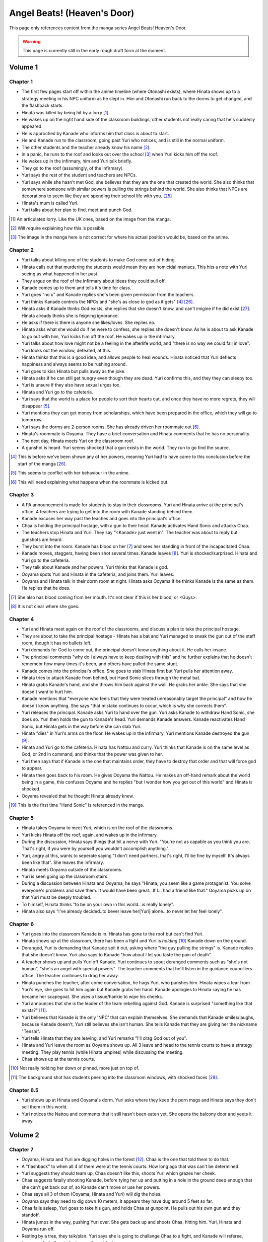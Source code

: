 ********************************************
Angel Beats! (Heaven's Door)
********************************************

This page only references content from the manga series Angel Beats! Heaven's Door.

.. WARNING:: 
   This page is currently still in the early rough draft form at the moment.


Volume 1
==========

Chapter 1
-----------

* The first few pages start off within the anime timeline (where Otonashi exists), where Hinata shows up to a strategy meeting in his NPC uniform as he slept in. Him and Otonashi run back to the dorms to get changed, and the flashback starts.
* Hinata was killed by being hit by a lorry [#v1c1-1]_.
* He wakes up on the right hand side of the classroom buildings, other students not really caring that he's suddenly appeared.
* He is approched by Kanade who informs him that class is about to start.
* He and Kanade run to the classroom, going past Yuri who notices, and is still in the normal uniform.
* The other students and the teacher already know his name [#v1c1-2]_.
* In a panic, he runs to the roof and looks out over the school [#v1c1-3]_ when Yuri kicks him off the roof.
* He wakes up in the infirmary, him and Yuri talk briefly.
* They go to the roof (assumingly, of the infirmary).
* Yuri says the rest of the student and teachers are NPCs.
* Yuri says while she hasn't met God, she believes that they are the one that created the world. She also thinks that somewhere someone with similar powers is pulling the strings behind the world. She also thinks that NPCs are decorations to seem like they are spending their school life with you. [#wis-1]_
* Hinata's mum is called Yuri.
* Yuri talks about her plan to find, meet and punch God.

.. [#v1c1-1] An articulated lorry. Like the UK ones, based on the image from the manga.
.. [#v1c1-2] Will require explaining how this is possible.
.. [#v1c1-3] The image in the manga here is not correct for where his actual position would be, based on the anime.

Chapter 2
-----------

* Yuri talks about killing one of the students to make God come out of hiding.
* Hinata calls out that murdering the students would mean they are homicidal maniacs. This hits a note with Yuri seeing as what happened in her past.
* They argue on the roof of the infirmary about ideas they could pull off.
* Kanade comes up to them and tells it's time for class.
* Yuri goes "no u" and Kanade replies she's been given permission from the teachers.
* Yuri thinks Kanade controls the NPCs and "she's as close to god as it gets" [#v1c2-1]_ [#wis-2]_.
* Hinata asks if Kanade thinks God exists, she replies that she doesn't know, and can't imigine if he did exist [#wis-3]_. Hinata already thinks she is feigning ignorance.
* He asks if there is there is anyone she likes/loves. She replies no.
* Hinata asks what she would do if he were to confess, she replies she doesn't know. As he is about to ask Kanade to go out with him, Yuri kicks him off the roof. He wakes up in the infirmary.
* Yuri talks about how love might not be a feeling in the afterlife world, and "there is no way we could fall in love". Yuri looks out the window, defeated, at this.
* Hinata thinks that this is a good idea, and allows people to heal wounds. Hinata noticed that Yuri deflects happiness and always seems to be rushing around.
* Yuri goes to kiss Hinata but pulls away as the joke.
* Hinata asks if he can still get hungry even though they are dead. Yuri confirms this, and they they can sleepy too.
* Yuri is unsure if they also have sexual urges too. 
* Hinata and Yuri go to the cafeteria.
* Yuri says that the world is a place for people to sort their hearts out, and once they have no more regrets, they will disappear [#v1c2-2]_.
* Yuri mentions they can get money from scholarships, which have been prepared in the office, which they will go to tomorrow.
* Yuri says the dorms are 2-person rooms. She has already driven her roommate out [#v1c2-3]_.
* Hinata's roommate is Ooyama. They have a brief conversation and Hinata comments that he has no personality.
* The next day, Hinata meets Yuri on the classroom roof. 
* A gunshot is heard. Yuri seems shocked that a gun exists in the world. They run to go find the source.

.. [#v1c2-1] This is before we've been shown any of her powers, meaning Yuri had to have came to this conclusion before the start of the manga [#wis-2]_.
.. [#v1c2-2] This seems to conflict with her behaviour in the anime.
.. [#v1c2-3] This will need explaining what happens when the roommate is kicked out.

Chapter 3
-----------

* A PA announcement is made for students to stay in their classrooms. Yuri and Hinata arrive at the principal's office. 4 teachers are trying to get into the room with Kanade standing behind them.
* Kanade excuses her way past the teaches and goes into the principal's office.
* Chaa is holding the principal hostage, with a gun to their head. Kanade activates Hand Sonic and attacks Chaa.
* The teachers stop Hinata and Yuri. They say "<Kanade> just went in". The teacher was about to reply but gunshots are heard.
* They burst into the room. Kanade has blood on her [#v1c3-1]_ and sees her standing in front of the incapacitated Chaa.
* Kanade moves, staggers, having been shot several times. Kanade leaves [#v1c3-2]_. Yuri is shocked/surprised. Hinata and Yuri go to the cafeteria.
* They talk about Kanade and her powers. Yuri thinks that Kanade is god.
* Ooyama spots Yuri and Hinata in the cafeteria, and joins them. Yuri leaves.
* Ooyama and Hinata talk in their dorm room at night. Hinata asks Ooyama if he thinks Kanade is the same as them. He replies that he does.

.. [#v1c3-1] She also has blood coming from her mouth. It's not clear if this is her blood, or <Guys>.
.. [#v1c3-2] It is not clear where she goes.

Chapter 4
-----------

* Yuri and Hinata meet again on the roof of the classrooms, and discuss a plan to take the principal hostage.
* They are about to take the principal hostage - Hinata has a bat and Yuri managed to sneak the gun out of the staff room, though it has no bullets left.
* Yuri demands for God to come out, the principal doesn't know anything about it. He calls her insane.
* The principal comments "why do I always have to keep dealing with this" and he further explains that he doesn't rememebr how many times it's been, and others have pulled the same stunt.
* Kanade comes into the principal's office. She goes to stab Hinata first but Yuri pulls her attention away.
* Hinata tries to attack Kanade from behind, but Hand Sonic slices through the metal bat.
* Hinata grabs Kanade's hand, and she throws him back against the wall. He grabs her ankle. She says that she doesn't want to hurt him.
* Kanade mentions that "everyone who feels that they were treated unreasonably target the principal" and how he doesn't know anything. She says "that mistake continues to occur, which is why she corrects them".
* Yuri releases the principal. Kanade asks Yuri to hand over the gun. Yuri asks Kanade to withdraw Hand Sonic, she does so. Yuri then holds the gun to Kanade's head. Yuri demands Kanade answers. Kanade reactivates Hand Sonic, but Hinata gets in the way before she can stab Yuri.
* Hinata "dies" in Yuri's arms on the floor. He wakes up in the infirmary. Yuri mentions Kanade destroyed the gun [#v1c4-1]_.
* Hinata and Yuri go to the cafeteria. Hinata has Nattou and curry. Yuri thinks that Kanade is on the same level as God, or 2nd in command, and thinks that the power was given to her.
* Yuri then says that if Kanade is the one that maintains order, they have to destroy that order and that will force god to appear.
* Hinata then goes back to his room. He gives Ooyama the Nattou. He makes an off-hand remark about the world being in a game, this confuses Ooyama and he replies "but I wonder how you get out of this world" and Hinata is shocked.
* Ooyama revealed that he thought Hinata already knew.

.. [#v1c4-1] This is the first time "Hand Sonic" is referenced in the manga.

Chapter 5
-----------

* Hinata takes Ooyama to meet Yuri, which is on the roof of the classrooms.
* Yuri kicks Hinata off the roof, again, and wakes up in the infirmary.
* During the discussion, Hinata says things that hit a nerve with Yuri. "You're not as capable as you think you are. That's right, if you were by yourself you wouldn't accomplish anything."
* Yuri, angry at this, wants to seperate saying "I don't need partners, that's right, I'll be fine by myself. It's always been like that". She leaves the infirmary.
* Hinata meets Ooyama outside of the classrooms.
* Yuri is seen going up the classroom stairs.
* During a discussion between Hinata and Ooyama, he says "Hinata, you seem like a game protaganist. You solve everyone's problems and save them. It would have been great...If I... had a friend like that." Ooyama picks up on that Yuri must be deeply troubled.
* To himself, Hinata thinks "to be on your own in this world...is really lonely".
* Hinata also says "I've already decided..to bever leave her[Yuri] alone...to never let her feel lonely".

Chapter 6
-----------

* Yuri goes into the classroom Kanade is in. Hinata has gone to the roof but can't find Yuri.
* Hinata shows up at the classroom, there has been a fight and Yuri is `holding` [#v1c6-1]_ Kanade down on the ground.
* Deranged, Yuri is demanding that Kanade spit it out, asking where "the guy pulling the strings" is. Kanade replies that she doesn't know. Yuri also says to Kanade "how about I let you taste the pain of death".
* A teacher shows up and pulls Yuri off Kanade. Yuri continues to spout deranged comments such as "she's not human", "she's an angel with special powers". The teacher comments that he'll listen in the guidance councillers office. The teacher continues to drag her away.
* Hinata punches the teacher, after come conversation, he hugs Yuri, who punshes him. Hinata wipes a tear from Yuri's eye, she goes to hit him again but Kanade grabs her hand. Kanade apologies to Hinata saying he has became her scapegoat. She uses a tissue/hankie to wipe his cheeks.
* Yuri announces that she is the leader of the team rebelling against God. Kanade is surprised "something like that exists?" [#v1c6-2]_.
* Yuri believes that Kanade is the only 'NPC' that can explain themselves. She demands that Kanade smiles/laughs, because Kanade doesn't, Yuri still believes she isn't human. She tells Kanade that they are giving her the nickname "Tenshi".
* Yuri tells Hinata that they are leaving, and Yuri remarks "I'll drag God out of you".
* Hinata and Yuri leave the room as Ooyama shows up. All 3 leave and head to the tennis courts to have a strategy meeting. They play tennis (while Hinata umpires) while discussing the meeting.
* Chaa shows up at the tennis courts.

.. [#v1c6-1] Not really holding her down or pinned, more just on top of.
.. [#v1c6-2] The background shot has students peering into the classroom windows, with shocked faces [#wis-4]_. 

Chapter 6.5
-----------

* Yuri shows up at Hinata and Ooyama's dorm. Yuri asks where they keep the porn mags and Hinata says they don't sell them in this world.
* Yuri notices the Nattou and comments that it still hasn't been eaten yet. She opens the balcony door and yeets it away.

Volume 2
==========

Chapter 7
-----------

* Ooyama, Hinata and Yuri are digging holes in the forest [#v2c7-1]_. Chaa is the one that told them to do that.
* A "flashback" to when all 4 of them were at the tennis courts. How long ago that was can't be determined.
* Yuri suggests they should team up, Chaa doesn't like this, shoots Yuri which grazes her cheek.
* Chaa suggests fatally shooting Kanade, before tying her up and putting in a hole in the ground deep enough that she can't get back out of, so Kanade can't move or use her powers.
* Chaa says all 3 of them (Ooyama, Hinata and Yuri) will dig the holes.
* Ooyama says they need to dig down 10 meters, it appears they have dug around 5 feet so far.
* Chaa falls asleep, Yuri goes to take his gun, and holds Chaa at gunpoint. He pulls out his own gun and they standoff.
* Hinata jumps in the way, pushing Yuri over. She gets back up and shoots Chaa, hitting him. Yuri, Hinata and Ooyama run off.
* Resting by a tree, they talk/plan. Yuri says she is going to challange Chaa to a fight, and Kanade will referee, because she is the student council president.
* Yuri says if she loses, then she will do anything Kanade wants. If she wins, she wants Kanade to invite her for tea in her room.
* Yuri also says that she wants to be friends with Kanade, which she seems to respond positively to [#v2c7-1]_. Yuri also says that the guy must come for tea too. Kanade agrees, saying that is how she would want it to be too.

.. [#v2c7-1] This takes place on a hill somewhere. It's not clear where exactly.
.. [#v2c7-2] Yuri could easily be lying about this though. Or is genuine.

Chapter 8
-----------

* Chaa is having a dream about his partner, and wakes up in the forest.
* Cut to Yuri showing up with a bow and arrow, tying the challange letter to the end of the arrow.
* Hinata asks how she can even fire it.
    | H: But do you even know how to fire an arrow?
    | Y: I can picture firing it in my mind.
    | H: [..] Imagining something and actually doing it are completly different!
* They go to where Chaa was last seen, and he hasn't moved.
* Yuri shoots the arrow, and it hits him between the eyes. They run away. The letter of challange states the duel will be at 4pm today.
* Timeskip: Yuri and Kanade at the bottom of the stairs to the track field in front of the classrooms, with Hinata and Ooyama hiding behind the bushes at the top.
* Chaa shows up behind Ooyama and Hinata with a gun to Ooyama's head, asking why Kanade is here. They explain that Kanade is refereeing. He goes down the stairs.
* Kanade askes for the rules, Yuri explains it's a `Ten Paces and Turn <Ten Paces and Turn>`_. 
* They begin, Kanade counts. At 10, Yuri and Chaa both turn to face each other.

Chapter 9
-----------

* Both shoot at each other. Yuri drops her gun, hit in the right arm and falls to the ground. Chaa still holds his gun out.
* Chaa says that Yuri has lost, but Yuri says she hasn't. He shoots her again but Kanade blocks it with Hand Sonic. Hinata and Ooyama are shocked that she did.
* Chaa asks what Kanade is doing, she says that the winner has been decided and she is conficating the gun.
* Yuri shoots over Kanade's shoulder, hitting Chaa in the head. Yuri says that she won, Kanade disagrees. 
* Yuri says to have it decided by a 3rd party (Hinata and Ooyama). They say Yuri won, Kanade is confused.

Chapter 10
-----------

* Chaa wakes up. Him, Yuri, Ooyama and Hinata are in Kanade's room [#v2c9-1]_. The room isn't what Yuri was expecting (a bed with a canopy. Kanade says there isn't one like that in the dorms.) Kanade goes to make tea for Chaa.
* Yuri goes through Kanade's clothes, saying her pyjamas are cute (and smell good), and asks Chaa if he can check if the other clothes smell good too.
* Chaa says that Yuri is the spitting image of his wife. Kanade returns with tea.
* Chaa and Yuri talk about how he got married in highschool, and ran away together. Chaa says they were seperated and he ended up in the afterlife alone. He also says:
    | "because in this world, you have something that you still need to do"
* Yuri invites Chaa to join them. Chaa says that he has become complete and he has regained all the little things he had back when he was alive.
* Kanade says that the tea has cooled down and makes another cup. Yuri returns to smelling her clothes. She opens a draw and "finds something nice".
* Yuri, Hinata, Ooyama, Chaa leave Kanade's room, with Yuri having taken something, saying "we might figure out one of her secrets".
* Iwasawa passes by Yuri and co. Yuri notices and turns back, with Iwasawa looking back too.

.. [#v2c9-1] Single bed room, doesn't have bunkbeds like Ooyama/Hinata's does.

Chapter 11
-----------

* A crow wakes Iwasawa up, who has just appeared in the school [#wis-5]_, lying on a bench. Shocked and surprised, saying that she "has a voice" and she "can speak".
* She runs to the music room, picks up a guitar and starts singing, which catches Kanade's attention.
* Kanade goes to the music room and Iwasawa that "you're quite good" but she needs to retun to the classrooms.
* Iwasawa doesn't know why she is there, Kanade explains it is because she died.
* Iwasawa leaves, taking the guitar with her, saying "I'm not a girl who deserves to be rewarded". To herself, she says she wants to sing more. 
* As Iwasawa is walking to class, Hisako looks down from a window.
* NOW BACK AT PRESENT.
* Hinata and Ooyama are talking about how there is a girl (Iwasawa) singing in various places around the school.
* Cut to Iwasawa playing near the classrooms, with Kanade approching. Kanade asks "please go to class" and advises the teachers would confiscate the guitar. At the same time, Yuri is meeting with Hinata and Ooyama on the roof of the classrooms.
* The teachers approch saying to go to class, notice that it's the guitar that was stolen from the music room. Iwasawa picks it up and runs into the clasroom building.
* With the teachers following, Iwasawa corners herself at a dead end. Hisako leans through the window and pulls Iwasawa back and they hide under the windowsil. 
* Hisako introduces herself and asks Iwasawa if she will let her fight with her.

Chapter 12
-----------

* Iwasawa is confused as what Hisako meant by "fight". They go to the clubroom for the light music club.
* Hisako expands by saying rebelling against the world by singing, and that she wants to help.
* Hisako explains that the student council president after she arrived. She was told to behave and attend classes.
* Hisako says she was unsure of what she was suppoed to do after hearing the world was the afterlife, but when she heard Iwasawa singing she thought it was love at first sight [#v2c12-1]_. 
* Hisako says that Iwasawa is the one to be her vocalist. Hisako says she wants to form a band.
* Hisako asks Iwasawa to strum an eletric guitar, and it resonates with her. Hisako asks Iwasawa to write a song for it.

.. [#v2c12-1] Like finding a partner with the same objectives.

Chapter 13
-----------

* **Time skip**, Hisako taps Iwasawa's cheek with a drink, which surprises her. Iwasawa mentions that the song is almost done called "Crow Song".
* Iwasawa demonstrates it to Hisako. Hisako is impressed. She asks if Iwasawa would still like to group up for a band. Iwasawa is anxious it and faints.
* Kanade is outside and hears Hisako panicking, worried that Iwasawa is dying. Kanade adds that she isn't dead. Iwasawa's stomach grumbles.
* Jump to Iwasawa in the infirmary, eating sandwiches and snacks. "So you still need to eat in the afterlife". Hisako scolds her.
* Kanade says "you're not allowed to eat or drink in here" and "your body is no different from when you were alive, it's just that you can't die".
* She leaves, saying to come to class tomorrow.
* Hisako asks Iwasawa to take care of her body more, and that she doesn't want more people to die. They go to the roof of a building.
* Hisako reveals that she "killed someone before" and explans that when she was alive the vocalist of the band she was in committed suicide. She blames herself for "taking my eyes off her". Iwasawa reassures her. Hisako says that she is forming a band with Iwasawa and they are holding a concert tomorrow in front of the classrooms.

.. [#v2c13-1] This takes place at the same Yuri is dealing with the bow (Ch 8).

Chapter 14
-----------

* **Flashback to a younger Iwasawa in school.**
* Some other girls are talking to each other, saying that Iwasawa is a "weird one", smart and hard to approch.
* **Cut to Ch 10)** where she walks back Yuri. Iwasawa is thinking to herself. She says that the "friends" she had before brought "nothing but lies and pain", and isolated herself. She wonders if she could smile with friends.
* **Cut to the next day**, with Iwasawa and Hisako setting up speakers in front of the classrooms.
* Hisako scolds Iwasawa for being late. Iwasawa has doubts and Hisako reassures her. 
* They start playing which gets everyone's attention and they peform their song outsdie of the classrooms.
* The students cheer and ask for another song. The teachers run out of the front doors, Hisako and Iwasawa run away, and hide behind a shed/small building somewhere to the east of the cafeteria as the teachers look for them.
* Iwasawa hugs/pushes Hisako to the ground and said that she had the most fun singing, and that she needs Hisako.
* Kanade is shown standing behind a wall after finding them. She turns and walks away.
* Iwasawa and Hisako discuss the name for their band.
* **Cut to** Hinata voice overing saying that the two girls (Hisako and Iwasawa) wouldn't join Yuri and they (SSS) were now facing a crisis, with Hinata's hand/arm shown being injured.

Chapter 14.5
-------------

* A day/few days later, classmates reconise Hisako and Iwasawa and are fans of them.
* Iwasawa goes to Hisako's room, while she was having a bath. Iwasawa suggests a band name, which Hisako rejects.
* Iwasawa plays a game where she pokes Hisako's breasts and she has to guess what she was poked with. Hisako says that it tickles a lot and Iwasawa reveals that it was with the end of a piece of guitar string.
* Iwasawa reflects and over she mentions that she isn't alone anymore after meeting Hisako.
* Kanade knocks on her door, they panic and try to hide their guitars. Iwasawa slips on some paper and Kanade hears a thud.
* Kanade barges in "what was that noise" and notices Hisako, topless, on top of Iwasawa.
* Kanade is shocked, but says "it's already time for bed, so please finish in the morning". She leaves and shuts the door. Hisako goes "finish what" and is embarassed.

Volume 3
==========

Chapter 15
-----------

* Yuri, Hinata, Chaa and Ooyama are playing vollyball on the track (in front of the classrooms), in swimsuits. Yuri wearing the one she 'stole' from Kanade. Hinata has cuts on them because the ground is hard and not sand.
* Yuri asks Chaa to show them how they brought a gun into the world. He goes to somewhere in the forest [#v3c15-1]_ to a tree with a hole in it. 
* They go in the hole and down a tunnel to a small room with electricity. Chaa mentions that the room was there to begin with and he just made it more livable. Chaa says it seems like a guard room [#wis-6]_.
* There is also a door in the room and Chaa says that the path continues on behind the door. He also says that the path is so long that he doesn't know where it ends.
* Chaa says that he has lived in the room since he arrived in the world.
* Chaa then shows them how to make objects in the world, by getting dirt similar to clay, water. He squeezes his hands together. The SSS seem to nod off but Chaa tells them to wake up and shows that the process has finished, having made a nail.
* Chaa explains that he wanted to build a home so it didn't matter when his wife arrived. 
* They challange themselves to make something. 2 hours later, Yuri is sucessful with creating a nail.
* Yuri says that it took 2 hours to make a nail, and asks how to make a gun. Chaa says to make each part individually and put them together, and that Chaa remembers all the details of how a gun is constructed.
* Yuri comments:
    | "This the world of the spirts right? If that's the case, then maybe it's related in some way."
    | "So you're saying that as long as one has a good memory and strong desire, you can recreate anything in the world".
    | "You can't make something as complicated as a gun quickly".
* Chaa comments that it would take around a week, or 170 hours without stopping to make a gun.
* Chaa says that past the door, he has only gone down 22 floors. Realising that he didn't have any food and wouldn't be able to return.
* **Some time later**, Hinata and Ooyama return to the tree with backpacks carrying supplies. In the room, Yuri has made a pinwheel.
* They go past the door and down the path and come across Noda who attacks them.

.. [#v3c15-1] In Ch 19 it's shown that they are running to the school from the south.

Chapter 16
-----------

* Noda attacks them, Chaa throws Ooyama and he gets sliced. Chaa restraints Noda with his arms.
* Noda asks if the SSS are related to "the boss of the underground cavern", who said to Noda "if you want this game to end you have to defeat me".
* Yuri says the world isn't like that, and offers to work together with Noda. Noda is star struck and agrees. Yuri says Noda's first task is to "kill the boss".
* They go deeper into the cavern and are now on the 27th floor.
* Hinata explains to Noda that the world is the afterlife and their goal is to "defeat God". Noda 'comes to his senses' and Chaa says that Yuri is his wife. Noda is shocked that he's "not the protaganist" and he's "a supporting character".
* Upset, Noda runs away. Hinata feels that he doesn't have a purpose now that Chaa has joined them.
* Hinata says they should go and find Noda. Yuri has already forgotten him. They split up to find Noda. Yuri and Chaa will go to the "boss", and Hinata and Ooyama will go look for Noda.
* In his head, Hinata pictures a VN scene and he decides he and Chaa will go to the boss, Yuri and Ooyama will find Noda.
* After some arguing, Hinata leaves with Yuri, Chaa leaves with Ooyama.
* They go down into a large open area and Yuri yells out.
* Walking around some, they spot Shiina sitting on a chair.
* Yuri and Hinata talk/shout at her, and she vanishes, showing up behind them and she is about to attack them with knives.

Chapter 17
-----------

* Hinata suggests talking to Shiina peacefully. He asks who she is and and if she is friends with Kanade/student council president.
* Shiina swipes, and Yuri gets knocked down. Shiina approches her and is going to stab Yuri.
* Hinata says something cringy and it gets Shiina's attention. She moves fast and cuts off his arm. He tells Yuri to run.
* **Cut to another view**, Chaa and Ooyama find Noda. Noda runs and Chaa explains that Yuri/Hinata have gone to Shiina.
* Noda is shocked at this and he runs off to go help them.
* **Cut back to Yuri/Hinata**, Hinata is badly injured. Yuri is upset at Hinata being hurt.
* Shiina stabs Hinata in the eye and he collapses. Yuri is shocked, and shoots Shiina.
* Yuri carries a struggling Hinata to escape, Yuri feels ashamed that Hinata has been hurt.
* Shiina quickly comes up behind Yuri and stabs her in the back, she collapses. Yuri crawls over to Hinata, and sits up to protect him.
* Hinata starts passing out and starts to picture himself on a se-saw.

Chapter 18
-----------

* In a hallucinations, Hinata pictures him and Yuri on a se-saw. He stands on it and goes to touch her hand and Hinata grabs the knife (by the blade) Shiina is trying to stab Yuri with.
* Hinata sweeps Shiina's leg and knocks her over. He begins to strangle her and she slices his stomach open.
* Hinata breaks Shiina's neck and he starts to blackout.
* In another hallucination, Hinata is in a circle cage with Yuri outside asking if he is happy. The cage begins to shatter, and they fall. Hinata and Yuri grab each other's hands...
* **Cut back to the 'real world'**, Noda, Ooyama and Chaa show up.

Chapter 19
-----------

* Hinata begins to wake up. Ooyama says that he slept for a long time. Hinata asks where Shiina is.
* Shiina is tied up, but still 'asleep', but is shown to be pretending as she cuts herself free.
* Yuri is examining Shiina's base. Hinata appears behind Yuri and scares her. Yuri is surprised that Hinata's wounds have healed. Hinata also mentioned that he could hear Yuri crying.
* Hinata makes Yuri blow into a pinwheel which makes her laugh.
* Yuri suggests that they should form a group and get revenge.
* Ooyama comes in and says that Noda has ran away again and Chaa chased after him.
* He also says that Shiina escaped too.
* Hinata, Yuri and Ooyama take weapons from Shiina's base. They go down a tunnel to try and find Shiina.
* Shiina appears, attacks Yuri (but she defends herself) before vanishing. They continue down the tunnel after her. As they get to a ladder, Shiina attacks again cutting off Ooyama's arm.
* While escaping, they were attacked many times by Shiina but finally made it outside.
* They run back up to the school's classrooms [#wis-7]_ which Kanade notices.
* Shiina appears from behind them, at the top of the stairs at the front of the classrooms. Yuri baits Shiina into attacking.
* Kanade blocks Shiina, defending Yuri, Hinata and Ooyama.

Chapter 20
-----------

* Kanade stands on the stairs with Ooyama, Hinata and Yuri on the floor, defending them from Shiina.
* Shiina starts fighting Kanade. Hinata realises that if the school rules are broken, Kanade will appear to protect the denfeceless. 
* While Kanade is fighting Shiina, Yuri, Hinata and Ooyama go back to the forest to find Chaa and Noda.

Chapter 20.5
-------------

* Kanade is looking for her swimsuit and is unable to find it.
* **Cut to** Iwasawa and Hisako in a bathroom and they see a swimsuit hanging from a door. Iwasawa makes Hisako wear it.
* Kanade comes into the bathroom and says thank you to Hisako for picking up the swimsuit for her [#v3c20.5-1]_.

.. [#v3c20.5-1] There is a bit showing Kanade wearing the swimsuit, but this is an omake/bonus so could be argued as not canon.

Volume 4
==========

Chapter 21
-----------

* Hinata asks Yuri where they are going. They find them. Chaa explains he knocked Noda out as he didn't listen.
* She asks Chaa and Noda to join the SSS.
* They go back to the school classrooms, Kanade is still fighting Shiina.
* The SSS make a plan.
* Kanade is able to throw Shiina to the ground and goes to stab Shiina in the heart. Shiina uses speed to escape, to get behind Kanade and almost stab her.
* Kanade is protected by Noda and Chaa and they offer to help.
* Yuri plans that Noda and Chaa will help Kanade and to bring her to the school corner once defeated. Ooyama will go to the basketball courts to keep watch. Yuri and Hinata will be on the classroom roof.

Chapter 22
-----------

* Kanade, Chaa and Noda fight Shiina.
* Yuri explains her plan to Hinata, where he will jump/fall off the roof when Shiina is in the right spot. Hinata has doubts.
* Shiina gets cornered, and Hinata jumps/falls and is able to slash Shiina.
* Hinata collapses from the injuries.

Chapter 23
-----------

* Hinata wakes up in the infirmary. Shiina is also in the bed next to him.
* Yuri asks where she leart her skills, but Shiina doesn't answer. Yuri puts her hand on Shiina's cheek and asks if she would like to join the SSS. Shiina nods.
* Yuri explains that Kanade is the only enemy.
* Shiina tries to speak but Yuri tells her to rest.
* Yuri explains to Shiina that they are partners. Shiina says "so this is what partners are like" [#wis-8]_ and she falls asleep.
* Chaa comments "seems like she had been through a more hetic life than mine" [#wis-9]_.
* Yuri talks with where to set up their base and they pick the principal's office, and the principal will be moved to the teacher's office.
* Yuri assigns tasks. She tasks Chaa with making guns and Hinata and Ooyama to prepare the principals office.
* Hinata complaints and Yuri says the teachers arn't human. Hinata replies "like NPCs". Yuri likes that term and starts the operation.

Chapter 24
-----------

* Noda is carving a giant hammer in the forest [#v4c24-1]_. 
* Yuri and Shiina are in an currently unused classroom. Yuri asks Shiina what her name is, Shiina says she has the callsign "C7". Yuri sounds out and "Shi-na" sounds close to "C7" in Japanese and gives Shiina the name.
* They talk about how Shiina is so strong Shiina is and she says she trains/trained every day on how to kill people.
* Yuri makes comments about how Shiina is like she time traveled from the past. Shiina comments that the clothes make her uncomfortable and asks if this is really Japan. Yuri is shocked.
* **Cut to** Ooyama celebrates with Hinata, saying they halted the principal's actions.
* **Cut back** Yuri telling Shiina that she time traveled, saying that Shiina isn't from this era, and Shiina hid underground to wait for enemies to show up.
* Yuri asks Shiina how long she hid, and she replies "roughtly 3000 days or so" (8.2 years).
* Yuri says that Shiina won't have to kill again, and the SSS' target is God. Shiina makes a comment on Kanade's passion when fighting.
* Noda burtsts into the room and shows her the trap he made - a stick of wood to bash Kanade when she knocks on the door.
* Yuri disapproves and sends Noda away.
* **Cut back to** Hinata going into the staff room, and telling the teacher that the seating layout for teachers and students need to change.
* **Cut forward to** Hinata and Ooyama in the principal's office, with them now in control of his office.
* **Cut back to** Hinata asking Ooyama how he managed to stop the principal. He explains the principal in haiku, and had him read the phrase "the afterlife" and the principal got lost in thought. And the sentence doesn't use any language of the seasons (?).
* Hinata and Ooyama go up the stairs and meet Kanade. She asks "what are you up to this time", but is distracted by sounds coming from the teacher's office and comments that she is really busy today.
* Relieved, Hinata and Ooyama look out the window at Iwasawa and Hisako playing outside.

.. [#v4c24-1] The manga/TL says that it's a Sunday, and it shows that the classroom is empty.

Chapter 25
-----------

* Iwasawa and Hisako are playing outside in front of the classrooms [#v4c25-1]_.
* The teachers come out of the doors, Iwasawa and Hisako run away to the cafeteria and Yuri introduces herself [#v4c25-2]_.
* Iwasawa passes on Yuri, but she says that it's for revenge on God. With some discussion, Hisako seems more supportive of joining, suggesting a 'rhythmical unit' and they are short on a bassist and drummer and are looking for girls to join them.
* Yuri refers to Shiina for her thoughts, Shiina says it sounds fun.
* Hisako gives Yuri the keys to the light music club.
* **Cut to** them in the in the light music club and they start playing around with instruments.
* **Later that night**, Shiina and Yuri show Hisako and Iwasawa. Hisako doesn't feel they played very well [#wis-11]_.
* **Cut to** the next day, Hinata, Ooyama and Noda are moving furnature into the principal's office. Ooyama, shocked says that the principal solved the haiku.
* The guys try to come up with a way to distract the principal again, and it comes to comparing asses. Yuri shows up asking why they are doing pervered things.
* Yuri tells them about her progress with Hisako and Iwasawa, and then leaves.

.. [#v4c25-1] The students are in their school uniforms, even though it's suppoedly a Sunday.
.. [#v4c25-2] Yuri comments that it will be summer soon [#wis-10]_.

Chapter 26
-----------

* Yuri puts forward a plan of a live peformance, Hisako doesn't feel confident in it as they haven't practised enough.
* Ooyama, in the principal's office, notices students outside running somewhere. He comments on this and Hinata tells him to forget about them.
* The girls have set up an improv concert near the cafeteria, and they start playing.
* Hisako announces that the band is disbanding, but will stay with Iwasawa. But Yuri and Shiina have to go.
* Yuri is not happy with this. Hisako explains that their musical skills are not good enough to be band support members.
* Hisako explains that Yuri/Shiina doesn't need to play for them anymore but they will appriciciate the backup. Yuri agrees but in exchange Hisako/Iwasawa need to write another song.
* The teachers approch and they all run away again. Everyone meets up and eats lunch behind the staff offices. Yuri talks about the operation to get the teachers out of the staff room. She discusses a plan with multiple distractions.
* They plan for Shiina to scale the classroom building with out supports, Hisako/Iwasawa will have a live peformance. Chaa will stand on the track field with a big canon used to fire fireworks. Noda will stand as "no one will dare approch", and Hinata/Ooyama will swap the chairs around.

Chapter 26.5
-------------

* Yuri goes into the principal's office looking for Hinata and/or Ooyama. Only Noda is there.
* Noda asks if he is useful. Yuri says he isn't. Outside he is angrily smacking the ground but loses his grip, and it hits him in the head.
* He wakes up on Yuri's lap as she's kneeling down. Yuri says she was checking on Chaa but found Noda dead with his head split in half.
* While Noda lies there, they have a heart-to-heart. Noda says that Yuri is important to him, and he'll protect her and becomes friends with Hinata.

Volume 5
==========

Chapter 27
-----------

* Iwasawa and Hisako are in the music room composing new music, with them reviewing it.
* **Cut to** Iwasawa and Hisako having a new concert outside of the classrooms, with a new song 'Alchemy', which gets other student's attention and Yuri goes "operation start".
* Student's in the gym hear and run out, the teacher tells them to stop. Noda holds the teacher back.
* Kanade comes down some stairs from the side of the classrooms to go to Iwasawa and Hisako.
* Someone shouts for Shiina to stop climbing up the side of the school building [#v5c27-1]_.
* Chaa also has a big canon, pointing to a building, the teacher who notices runs away.
* Kanade is 'pulled left and right' with all of the issues happening at once and gets confused at which one she should attend to first.
* Yuri, from the principals office window, laughs at Kanade's confusion.
* 2 teachers pin down Noda, Shiina reached the top of the building with some teachers bringing a mattress, teachers also realise the canon Chaa has is a paper canon. Yuri complaints at her plan failing.
* Teachers return to staff room, the principal's desk has been moved to a student desk in the teacher's office. The other teachers say that this is a prank by the students.
* The principal sits down at the desk and accepts this as his new place, much to the dismay at the other teachers.

.. [#v5c27-1] This seems like the wall/corner clocest to the staff building.

Chapter 28
-----------

* **Cut to** Noda, behind the gym near the <burners>, having been critically attacked in the back.
* Ooyama comments that it's really hot now [#v5c28-1]_.
* Hinata, Ooyama and Noda talk about Yuri's order to recruit more people and find more humans.
* They stumble on Noda's body and go to report this to Yuri. They go back to where they found Noda, who is now awake and sitting up.
* Noda retells what happened - how he was looking for humans, he was walking around school where he got stabbed in the back, got stabbed more before collapsing, without seeing the attacker.
* Noda says Shiina was the attacker, Yuri dismisses this straight away.
* Yuri orders the SSS to hunt for the attacker. The group split up with the girls being together and the boys together.
* The boys ask students if they know anyone like that, they comment that they don't think anyone like that exists in the school.
* While on the school roof, Yuri asks Shiina to wait on the roof while Yuri goes to speak to Kanade, who is currently in a student council meeting.

.. [#v5c28-1] Suggests that it is now summer and the uniforms have changed to the summer style.

Chapter 29
-----------

* Yuri barges into the student council meeting and asks to speak to Kanade.
* Yuri brings Kanade up to the roof of the classrooms, where Shiina is waiting.
* Yuri asks if Kanade knows anything about the attacks and she comments "again?". Yuri is shocked at this has happened before. Kanade comments that the last incident happened a long time ago and shouldn't be the same person.
    | Kanade: There's an old rumor from someone who graduated from this campus 3 years ago, it's not really worth mentioning as it's in the past.
* Yuri comments to herself that she still can't get any information out of Kanade.
* Yuri outbursts that Kanade is too simple. Kanade is taken aback for a moment but is confused. Yuri says that it is useful information and leaves with Shiina, but Kanade is still confused.
* **Cut to** Hinata asking another 'NPC' (who is actually Naoi) about the slasher. Naoi replies that he doesn't know, but asks Hinata "what kind of person is the student council president?".
* He replies that she isn't a person, and is an angel. Naoi is shocked, and walks away.
* Ooyama asks Hinata if it's ok for NPCs to know, Hinata replies that Yuri told him that they forget the next day.
* They overhear Noda shouting "hold it right there", they go to see what's up and see that Noda has been attacked again with scissors.

Chapter 30
-----------

* Yuri is with the group where Noda 'died'. Yuri, Shiina, Hinata and Ooyama discuss. They think that Noda is the only one being targeted. They also think that is because Noda is the only one holding a weapon.
* They walk around the classrooms with weapons, and the students are staring at them. They notice Kanade coming down the stairs, and she notices them, commenting "you guys never learn".
* Kanade says she is confiscating the weapons, because it is morally wrong (rather than being against the school rules).
* Yuri doesn't want to, Kanade activates Hand Sonic, and Yuri/SSS runs away.
* Ooyama gets seperated, and pulled into an unused classroom. Hinata notices Ooyama is missing, and they go back and find that Ooyama has been attacked with scissors.
* They discuss that this attacker is crazy, they split up again to find the attacker but Hinata asks Noda and Yuri for a favour.
* Hinata explores, and finds a blood trail on the floor and follows it.
* Hinata notices that the attacker is following them, he draws a gun and aims it above his head.
* **Cut back** to Hinata planning with Yuri, he asks for the gun and Yuri knows he is planning to use it as a siginal.
* **Cuts back to the present**, Hinata fires the gun and Noda swings in via the window.
* Noda manages to get the attacker pinned down to the ground, who is actually a girl, he asks Hinata for help as holding her down is a struggle.
* Shiina and Yuri arrive and Yuri comments that she's only attacking guys.

Chapter 31
-----------

* Ooyama wakes up and meets Hinata and Noda, who mention that Yuri is negotiating with the attacker.
* Yuri asks the attacker for an explaination, and she replies "men" and they "... can't be forgiven" and she has decided to kill men.
* The attacker is confused as the person dies but the next day it's like nothing happened and she keeps killing them, again and again. The three talk it over and Yuri invites the attacker to join the SSS.
* The attacker declines
    | Yuri: For everything to become like this must be God's idea of a practial joke, since everything is God's will.
    | Attacker: Gods are just man's creation.
    | Yuri: Before coming into this world, I thought the same way as you do. Here, evidence of God exisiting can be found everywhere... [#wis-12]_ 
* The attacker doesn't agree with this, and still can't stand that men exist and just wants to kill them all.
* Yuri shrugs the attacker off "what a pain". Yuri suggests a female only team of the SSS but the attacker mentions they don't care. Yuri mentions the attacker would still attack men without being ordered and that she is too stubborn, and says "just do as you please". Yuri then leaves the room, leaving the attacker alone [#wis-13]_. 
* Yuri explains to Hinata/Noda/Ooyama that the attacker isn't joining them.
* **Cut to** the attacker watching the SSS walk away, while she is in the classroom.
* As they close the curtins and says "everything will be over once we defeat that girl?" meaning Kanade.

Chapter 32
-----------

* A shot showing the attacker opening a bared and chained door with "no unauthorised entry" sign in the middle of the night.
* **Cut to** some time and the attacker goes up to Kanade and asks for the stregnth to kill people. Kanade replies she can't do that. The attacker comments that she has seen Kanade having powers that humans don't have.
* Kanade stands up from the desk she is sitting at, saying her having powers are different from giving people the ability to kill. The attacker reasks for the ability to kill people. Kanade says she can't give out that power.
* The attacker says they are tired [#wis-14]_ and explains themselves. Kanade asks the attacker to explain what happened to them.
* Yuri goes to the student council office and tries to find Kanade, to be told that she is on her break.
* Yuri walks around the classrooms and comments that she has "lost track of the number of summers" she has spent in the afterlife world, and "how many more summers are there to come".
* She notices a box of walkie talkies outside of the principal's office.
* The attacker, with a different appearance comes up behind Yuri and asks if she needs an operator. Yuri is taken aback and wonders what happened to her.
* Yuri says that she can't trust her that easily and the attacker mentions they will need to prove themselves, and offers their hand (for a handshake) to prove they mean no harm.
* **Cut to** a memory from the attacker of Kanade typing on a computer (in Kanade's room). Kanade comments that it is still incomplete and might not work properly. The attacker suddenly vanishes from the room, Kanade sighs and thinks to herself.
* **Cut back** to Yuri and the attacker's handshake, and asks if Yuri needs an operator. Yuri comments that it's interesting, really interesting [#v5c32-1]_.
* Yuri says "so that was what happened" [#v5c32-1]_ and that she is now a member of the SSS. Yuri asks for their name and the attacker replies it's Yusa.

.. [#v5c32-1] Yusa has explained to Yuri what happened with Kanade here, but I feel this could be cut.

Chapter 33
-----------

* a

Working ideas
================

.. [#wis-1] To still account for the "weird" behaviour with the NPCs that Yuri talks about, this could be that Yuri might have already been shunned because of frequent outbursts over the them being npcs by the time Hinata has shown up. At this moment, it doesn't look like Yuri is friends with anyone either.
.. [#wis-2] This means in my idea, I would need to show this, and extend this arch before HD. Unless this is covered later on in the manga, if Yuri goes over how/when she appeared.
.. [#wis-3] This supports my idea that Kanade erased her own memory can't can't remember anything about Chiyo.
.. [#wis-4] This supports that the SSS are the "social outcasts" and why no other students really interact with them. This scene has basiclly shown Yuri to be deranged, thinking that Kanade "isn't human" and "an angel sent from God".
.. [#wis-5] They are wearing the school uniform for their gender.
.. [#wis-6] Important to use.
.. [#wis-7] They come from the south.
.. [#wis-8] She could have been abaonded by a partner and left to die or be caught.
.. [#wis-9] A bit of an important thing to remember.
.. [#wis-10] Supports the idea that there is still a passage of time, and dates this in Spring/near to summer.
.. [#wis-11] Supports the idea that when Yuri plays at the end, Kanade is surprised/shocked that Yuri can play. (Little Busters full)
.. [#wis-12] In this discussion, Yuri says she feels that something is spying on them. This supports the idea of Chiyo having "left" but is still around watching over everything.
.. [#wis-13] Chiyo would be angry that Yuri isn't showing any empathy towards the attacker.
.. [#wis-14] Something here about Chiyo saying to Kanade to not ignore/turn down people asking for help.